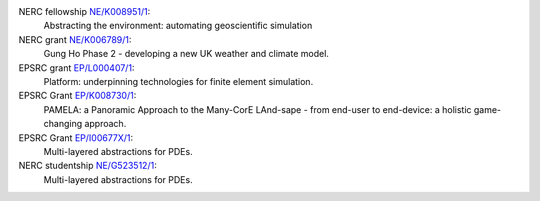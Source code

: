 .. title: Funding

.. only:: html

  Firedrake is supported by:
  --------------------------

.. only:: latex

  Funding
  =======

.. |NERC| image:: /images/nerc.*
  :height: 60px
  :target: http://www.nerc.ac.uk

.. |EPSRC| image:: /images/epsrc.*
  :height: 60px
  :target: http://www.epsrc.ac.uk

.. |Imperial College London| image:: /images/imperial.*
  :height: 60px
  :target: http://www.imperial.ac.uk

.. |Grantham| image:: /images/grantham.*
  :height: 60px
  :target: http://www.imperial.ac.uk/climatechange

.. only:: html

  +---------------------------+------------+---------+--------+
  | |Imperial College London| | |Grantham| | |EPSRC| | |NERC| |
  +---------------------------+------------+---------+--------+

  and in particular by the following grants:

.. only:: latex 

   Firedrake is supported by Imperial College London, the Grantham
   Institute for Climate Change, the Engineering and Physical Sciences
   Research Council and the Natural Environment research council.


NERC fellowship `NE/K008951/1 <http://gtr.rcuk.ac.uk/project/10179C8D-1FE9-48C1-AC82-8D549D6EF8F5>`_:
  Abstracting the environment: automating geoscientific simulation
NERC grant `NE/K006789/1 <http://gtr.rcuk.ac.uk/project/68AD0B6D-91D1-45D5-9C8A-991518BF028E>`_: 
  Gung Ho Phase 2 - developing a new UK weather and climate model.
EPSRC grant `EP/L000407/1 <http://gow.epsrc.ac.uk/NGBOViewGrant.aspx?GrantRef=EP/L000407/1>`_: 
  Platform: underpinning technologies for finite element simulation.
EPSRC Grant `EP/K008730/1 <http://gow.epsrc.ac.uk/NGBOViewGrant.aspx?GrantRef=EP/K008730/1>`_: 
  PAMELA: a Panoramic Approach to the Many-CorE LAnd-sape - from end-user to end-device: a holistic game-changing approach.
EPSRC Grant `EP/I00677X/1 <http://gow.epsrc.ac.uk/NGBOViewGrant.aspx?GrantRef=EP/I00677X/1>`_:
  Multi-layered abstractions for PDEs.
NERC studentship `NE/G523512/1 <http://gtr.rcuk.ac.uk/project/C997B5F6-99AF-45E1-8ED3-9DE2BD0DD964>`_:
  Multi-layered abstractions for PDEs.
